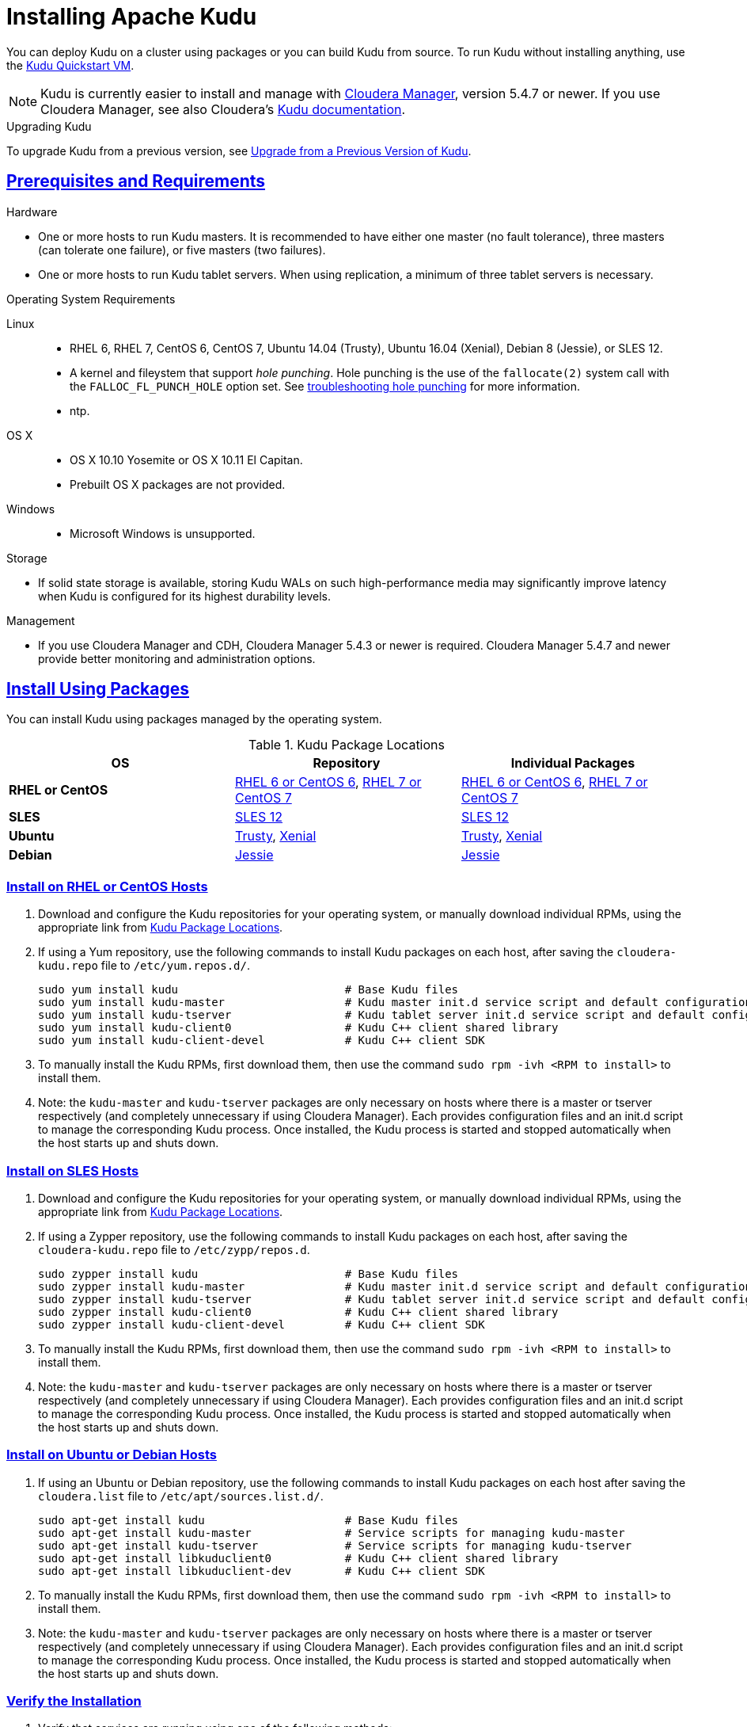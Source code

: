 // Licensed to the Apache Software Foundation (ASF) under one
// or more contributor license agreements.  See the NOTICE file
// distributed with this work for additional information
// regarding copyright ownership.  The ASF licenses this file
// to you under the Apache License, Version 2.0 (the
// "License"); you may not use this file except in compliance
// with the License.  You may obtain a copy of the License at
//
//   http://www.apache.org/licenses/LICENSE-2.0
//
// Unless required by applicable law or agreed to in writing,
// software distributed under the License is distributed on an
// "AS IS" BASIS, WITHOUT WARRANTIES OR CONDITIONS OF ANY
// KIND, either express or implied.  See the License for the
// specific language governing permissions and limitations
// under the License.

[[installation]]
= Installing Apache Kudu

:author: Kudu Team
:imagesdir: ./images
:icons: font
:toc: left
:toclevels: 3
:doctype: book
:backend: html5
:sectlinks:
:experimental:

You can deploy Kudu on a cluster using packages or you can build Kudu
from source. To run Kudu without installing anything, use the link:quickstart.html#quickstart_vm[Kudu Quickstart VM].

NOTE: Kudu is currently easier to install and manage with link:http://www.cloudera.com/content/www/en-us/products/cloudera-manager.html[Cloudera Manager],
version 5.4.7 or newer. If you use Cloudera Manager, see also Cloudera's
link:http://www.cloudera.com/content/www/en-us/documentation/betas/kudu/latest/topics/kudu_installation.html[Kudu documentation].

.Upgrading Kudu
To upgrade Kudu from a previous version, see <<upgrade>>.

== Prerequisites and Requirements
.Hardware
- One or more hosts to run Kudu masters. It is recommended to have either one master
(no fault tolerance), three masters (can tolerate one failure), or five masters (two failures).
- One or more hosts to run Kudu tablet servers. When using replication, a minimum of
three tablet servers is necessary.

.Operating System Requirements
Linux::
    - RHEL 6, RHEL 7, CentOS 6, CentOS 7, Ubuntu 14.04 (Trusty), Ubuntu 16.04 (Xenial), Debian 8 (Jessie), or SLES 12.
    - A kernel and fileystem that support _hole punching_. Hole punching is the use of the
      `fallocate(2)` system call with the `FALLOC_FL_PUNCH_HOLE` option set. See
      link:troubleshooting.html#req_hole_punching[troubleshooting hole punching] for more
      information.
    - ntp.
OS X::
    - OS X 10.10 Yosemite or OS X 10.11 El Capitan.
    - Prebuilt OS X packages are not provided.
Windows::
    - Microsoft Windows is unsupported.

.Storage
- If solid state storage is available, storing Kudu WALs on such high-performance
media may significantly improve latency when Kudu is configured for its highest
durability levels.

.Management
- If you use Cloudera Manager and CDH, Cloudera Manager 5.4.3 or newer is required.
Cloudera Manager 5.4.7 and newer provide better monitoring and administration options.

[[install_packages]]
== Install Using Packages
You can install Kudu using packages managed by the operating system.

[[kudu_package_locations]]
.Kudu Package Locations
[cols=">s,<,<",options="header"]
|===
| OS  | Repository  | Individual Packages
| RHEL or CentOS | link:http://archive.cloudera.com/beta/kudu/redhat/6/x86_64/kudu/cloudera-kudu.repo[RHEL 6 or CentOS 6],
                   link:http://archive.cloudera.com/beta/kudu/redhat/7/x86_64/kudu/cloudera-kudu.repo[RHEL 7 or CentOS 7] |
                   link:http://archive.cloudera.com/beta/kudu/redhat/6/x86_64/kudu/0/RPMS/x86_64/[RHEL 6 or CentOS 6],
                   link:http://archive.cloudera.com/beta/kudu/redhat/7/x86_64/kudu/0/RPMS/x86_64/[RHEL 7 or CentOS 7]
| SLES | link:http://archive.cloudera.com/beta/kudu/sles/12/x86_64/kudu/cloudera-kudu.repo[SLES 12] |
         link:http://archive.cloudera.com/beta/kudu/sles/12/x86_64/kudu/0/RPMS/x86_64/[SLES 12]
| Ubuntu | link:http://archive.cloudera.com/beta/kudu/ubuntu/trusty/amd64/kudu/cloudera.list[Trusty],
           link:http://archive.cloudera.com/beta/kudu/ubuntu/xenial/amd64/kudu/cloudera.list[Xenial] |
           link:http://archive.cloudera.com/beta/kudu/ubuntu/trusty/amd64/kudu/pool/contrib/k/kudu/[Trusty],
           link:http://archive.cloudera.com/beta/kudu/ubuntu/xenial/amd64/kudu/pool/contrib/k/kudu/[Xenial]
| Debian | link:http://archive.cloudera.com/beta/kudu/debian/jessie/amd64/kudu/cloudera.list[Jessie] |
           link:http://archive.cloudera.com/beta/kudu/debian/jessie/amd64/kudu/pool/contrib/k/kudu/[Jessie]
|===

=== Install on RHEL or CentOS Hosts

. Download and configure the Kudu repositories for your operating system, or manually
download individual RPMs, using the appropriate link from <<kudu_package_locations>>.

. If using a Yum repository, use the following commands to install Kudu packages on
each host, after saving the `cloudera-kudu.repo` file to `/etc/yum.repos.d/`.
+
----
sudo yum install kudu                         # Base Kudu files
sudo yum install kudu-master                  # Kudu master init.d service script and default configuration
sudo yum install kudu-tserver                 # Kudu tablet server init.d service script and default configuration
sudo yum install kudu-client0                 # Kudu C++ client shared library
sudo yum install kudu-client-devel            # Kudu C++ client SDK
----

. To manually install the Kudu RPMs, first download them, then use the command
`sudo rpm -ivh <RPM to install>` to install them.

. Note: the `kudu-master` and `kudu-tserver` packages are only necessary on hosts
where there is a master or tserver respectively (and completely unnecessary if
using Cloudera Manager). Each provides configuration files and an init.d script to
manage the corresponding Kudu process. Once installed, the Kudu process is started
and stopped automatically when the host starts up and shuts down.

=== Install on SLES Hosts

. Download and configure the Kudu repositories for your operating system, or manually
download individual RPMs, using the appropriate link from <<kudu_package_locations>>.

. If using a Zypper repository, use the following commands to install Kudu packages on
each host, after saving the `cloudera-kudu.repo` file to `/etc/zypp/repos.d`.
+
----
sudo zypper install kudu                      # Base Kudu files
sudo zypper install kudu-master               # Kudu master init.d service script and default configuration
sudo zypper install kudu-tserver              # Kudu tablet server init.d service script and default configuration
sudo zypper install kudu-client0              # Kudu C++ client shared library
sudo zypper install kudu-client-devel         # Kudu C++ client SDK
----

. To manually install the Kudu RPMs, first download them, then use the command
`sudo rpm -ivh <RPM to install>` to install them.

. Note: the `kudu-master` and `kudu-tserver` packages are only necessary on hosts
where there is a master or tserver respectively (and completely unnecessary if
using Cloudera Manager). Each provides configuration files and an init.d script to
manage the corresponding Kudu process. Once installed, the Kudu process is started
and stopped automatically when the host starts up and shuts down.

=== Install on Ubuntu or Debian Hosts

. If using an Ubuntu or Debian repository, use the following commands to install Kudu
packages on each host after saving the `cloudera.list` file to `/etc/apt/sources.list.d/`.
+
----
sudo apt-get install kudu                     # Base Kudu files
sudo apt-get install kudu-master              # Service scripts for managing kudu-master
sudo apt-get install kudu-tserver             # Service scripts for managing kudu-tserver
sudo apt-get install libkuduclient0           # Kudu C++ client shared library
sudo apt-get install libkuduclient-dev        # Kudu C++ client SDK
----

. To manually install the Kudu RPMs, first download them, then use the command
`sudo rpm -ivh <RPM to install>` to install them.

. Note: the `kudu-master` and `kudu-tserver` packages are only necessary on hosts
where there is a master or tserver respectively (and completely unnecessary if
using Cloudera Manager). Each provides configuration files and an init.d script to
manage the corresponding Kudu process. Once installed, the Kudu process is started
and stopped automatically when the host starts up and shuts down.

=== Verify the Installation

// tag::verify_install[]
. Verify that services are running using one of the following methods:
  - Examine the output of the `ps` command on servers to verify one or both of `kudu-master`
  or `kudu-tserver` processes is running.
  - Access the Master or Tablet Server web UI by opening `\http://<_host_name_>:8051/`
  for masters
  or `\http://<_host_name_>:8050/` for tablet servers.
. If Kudu isn't running, have a look at the log files in '/var/log/kudu', and if there's a file
  ending with '.FATAL' then it means Kudu wasn't able to start.
  - If the error is 'Error during hole punch test', it might be a problem
    link:troubleshooting.html#req_hole_punching[with your OS].
  - If the error is 'Couldn't get the current time', it's a
    link:troubleshooting.html#ntp[problem with ntp].
  - If it's something else that doesn't seem obvious or if you've tried the above solutions without
    luck, you can ask for help on the
    link:http://kudu.apache.org/community.html[user mailing list].

// end::verify_install[]

[[required_config_without_cm]]
=== Required Configuration

Additional configuration steps are required on each host before you can start Kudu services.

. The packages create a `kudu-conf` entry in the operating system's alternatives database,
and they ship the built-in `conf.dist` alternative. To adjust your configuration,
you can either edit the files in `/etc/kudu/conf/` directly, or create a new alternative
using the operating system utilities, make sure it is the link pointed to by `/etc/kudu/conf/`,
and create custom configuration files there. Some parts of the configuration are configured
in `/etc/default/kudu-master` and `/etc/default/kudu-tserver` files as well. You
should include or duplicate these configuration options if you create custom configuration files.
+
Review the configuration, including the default WAL and data directory locations,
and adjust them according to your requirements.

// tag::start_stop[]
. Start Kudu services using the following commands:
+
[source,bash]
----
$ sudo service kudu-master start
$ sudo service kudu-tserver start
----

. To stop Kudu services, use the following commands:
+
[source,bash]
----
$ sudo service kudu-master stop
$ sudo service kudu-tserver stop
----
// end::start_stop[]

. Configure the Kudu services to start automatically when the server starts, by adding
them to the default runlevel.
+
[source,bash]
----
$ sudo chkconfig kudu-master on                # RHEL / CentOS / SLES
$ sudo chkconfig kudu-tserver on               # RHEL / CentOS / SLES

$ sudo update-rc.d kudu-master defaults        # Debian / Ubuntu
$ sudo update-rc.d kudu-tserver defaults       # Debian / Ubuntu
----

. For additional configuration of Kudu services, see link:configuration.html[Configuring
Kudu].

[[build_from_source]]
== Build From Source
If installing Kudu using parcels or packages does not provide the flexibility you
need, you can build Kudu from source. You can build from source on any supported operating system.

[WARNING]
.Known Build Issues
====
* It is not possible to build Kudu on Microsoft Windows.
* A C++11 capable compiler (GCC 4.8+) is required.
====

[[rhel_from_source]]
=== RHEL or CentOS
RHEL or CentOS 6.6 or later is required to build Kudu from source. To build
on a version older than 7.0, the Red Hat Developer Toolset must be installed
(in order to have access to a C++11 capable compiler).

. Install the prerequisite libraries, if they are not installed.
+
----
$ sudo yum install gcc gcc-c++ autoconf automake libtool cyrus-sasl-devel \
  cyrus-sasl-plain patch pkgconfig make rsync vim-common gdb unzip redhat-lsb-core git
----

. If building on RHEL or CentOS older than 7.0, install the Red Hat Developer
Toolset.
+
----
$ DTLS_RPM=rhscl-devtoolset-3-epel-6-x86_64.noarch.rpm
$ DTLS_RPM_URL=https://www.softwarecollections.org/en/scls/rhscl/devtoolset-3/epel-6-x86_64/download/${DTLS_RPM}
$ wget ${DTLS_RPM_URL} -O ${DTLS_RPM}
$ sudo yum install -y scl-utils ${DTLS_RPM}
$ sudo yum install -y devtoolset-3-toolchain
----

. Optional: Install some additional packages, including ruby, if you plan to build documentation.
+
----
$ sudo yum install gem ruby-devel zlib-devel
----

. Clone the Git repository and change to the new `kudu` directory.
+
[source,bash]
----
$ git clone https://github.com/apache/kudu
$ cd kudu
----

. Build any missing third-party requirements using the `build-if-necessary.sh` script. Not using
the devtoolset will result in `Host compiler appears to require libatomic, but cannot find it.`
+
[source,bash]
----
$ build-support/enable_devtoolset.sh thirdparty/build-if-necessary.sh
----

. Build Kudu, using the utilities installed in the previous step. Choose a build
directory for the intermediate output, which can be anywhere in your filesystem
except for the `kudu` directory itself. Notice that the devtoolset must still be specified,
else you'll get `cc1plus: error: unrecognized command line option "-std=c++11"`.
+
[source,bash]
----
mkdir -p build/release
cd build/release
../../build-support/enable_devtoolset.sh \
  ../../thirdparty/installed/common/bin/cmake \
  -DCMAKE_BUILD_TYPE=release \
  ../..
make -j4
----

. Optional: Install Kudu binaries, libraries, and headers.
If you do not specify an installation directory through the `DESTDIR`
environment variable, `/usr/local/` is the default.
+
[source,bash]
----
sudo make DESTDIR=/opt/kudu install
----

. Optional: Build the documentation. NOTE: This command builds local documentation that
is not appropriate for uploading to the Kudu website.
+
----
$ make docs
----

.RHEL / CentOS Build Script
====
This script provides an overview of the procedure to build Kudu on a
newly-installed RHEL or CentOS host, and can be used as the basis for an
automated deployment scenario. It skips the steps marked *Optional* above.

[source,bash]
----
#!/bin/bash

sudo yum -y install gcc gcc-c++ autoconf automake libtool cyrus-sasl-devel \
  cyrus-sasl-plain patch pkgconfig make rsync vim-common gdb unzip redhat-lsb-core git
DTLS_RPM=rhscl-devtoolset-3-epel-6-x86_64.noarch.rpm
DTLS_RPM_URL=https://www.softwarecollections.org/en/scls/rhscl/devtoolset-3/epel-6-x86_64/download/${DTLS_RPM}
wget ${DTLS_RPM_URL} -O ${DTLS_RPM}
sudo yum install -y scl-utils ${DTLS_RPM}
sudo yum install -y devtoolset-3-toolchain
cd kudu
build-support/enable_devtoolset.sh thirdparty/build-if-necessary.sh
mkdir -p build/release
cd build/release
../../build-support/enable_devtoolset.sh \
  ../../thirdparty/installed/common/bin/cmake \
  -DCMAKE_BUILD_TYPE=release \
  ../..
make -j4
----
====

[[ubuntu_from_source]]
=== Ubuntu or Debian

. Install the prerequisite libraries, if they are not installed.
+
----
$ sudo apt-get install git autoconf automake \
  curl gcc g++ libsasl2-dev libsasl2-modules \
  libtool ntp patch pkg-config make rsync unzip vim-common gdb python lsb-release
----

. Optional: Install additional packages to build the documentation
+
----
$ sudo apt-get install xsltproc zlib1g-dev
----

. Clone the Git repository and change to the new `kudu` directory.
+
[source,bash]
----
$ git clone https://github.com/apache/kudu
$ cd kudu
----

. Build any missing third-party requirements using the `build-if-necessary.sh` script.
+
[source,bash]
----
$ thirdparty/build-if-necessary.sh
----

. Build Kudu, using the utilities installed in the previous step. Choose a build
directory for the intermediate output, which can be anywhere in your filesystem
except for the `kudu` directory itself.
+
[source,bash]
----
mkdir -p build/release
cd build/release
../../thirdparty/installed/common/bin/cmake -DCMAKE_BUILD_TYPE=release ../..
make -j4
----

. Optional: Install Kudu binaries, libraries, and headers.
If you do not specify an installation directory through the `DESTDIR`
environment variable, `/usr/local/` is the default.
+
[source,bash]
----
sudo make DESTDIR=/opt/kudu install
----

. Optional: Build the documentation. NOTE: This command builds local documentation that
is not appropriate for uploading to the Kudu website.
+
----
$ make docs
----

.Ubuntu / Debian Build Script
====
This script provides an overview of the procedure to build Kudu on Ubuntu, and
can be used as the basis for an automated deployment scenario. It skips
the steps marked *Optional* above.

[source,bash]
----
#!/bin/bash

sudo apt-get -y install git autoconf automake \
  curl gcc g++ libsasl2-dev libsasl2-modules \
  libtool ntp patch pkg-config make rsync unzip vim-common gdb python lsb-release
git clone https://github.com/apache/kudu
cd kudu
thirdparty/build-if-necessary.sh
mkdir -p build/release
cd build/release
../../thirdparty/installed/common/bin/cmake \
  -DCMAKE_BUILD_TYPE=release \
  ../..
make -j4
----
====

[[sles_from_source]]
=== SUSE Linux Enterprise Server

. Install the prerequisite libraries, if they are not installed.
+
----
$ sudo zypper install autoconf automake curl cyrus-sasl-devel gcc gcc-c++ \
  gdb git libtool make ntp patch pkg-config python rsync unzip vim lsb-release
----

. Clone the Git repository and change to the new `kudu` directory.
+
[source,bash]
----
$ git clone https://github.com/apache/kudu
$ cd kudu
----

. Build any missing third-party requirements using the `build-if-necessary.sh` script.
+
[source,bash]
----
$ thirdparty/build-if-necessary.sh
----

. Build Kudu, using the utilities installed in the previous step. Choose a build
directory for the intermediate output, which can be anywhere in your filesystem
except for the `kudu` directory itself.
+
[source,bash]
----
mkdir -p build/release
cd build/release
../../thirdparty/installed/common/bin/cmake \
  -DCMAKE_BUILD_TYPE=release \
  ../..
make -j4
----

. Optional: Install Kudu binaries, libraries, and headers.
If you do not specify an installation directory through the `DESTDIR`
environment variable, `/usr/local/` is the default.
+
[source,bash]
----
sudo make DESTDIR=/opt/kudu install
----

.SLES Build Script
====
This script provides an overview of the procedure to build Kudu on SLES, and
can be used as the basis for an automated deployment scenario. It skips
the steps marked *Optional* above.

[source,bash]
----
#!/bin/bash

sudo zypper install autoconf automake curl cyrus-sasl-devel gcc gcc-c++ \
  gdb git libtool make ntp patch pkg-config python rsync unzip vim lsb-release
git clone https://github.com/apache/kudu
cd kudu
thirdparty/build-if-necessary.sh
mkdir -p build/release
cd build/release
../../thirdparty/installed/common/bin/cmake \
  -DCMAKE_BUILD_TYPE=release \
  ../..
make -j4
----
====

[[osx_from_source]]
=== OS X
The link:https://developer.apple.com/xcode/[Xcode] package is necessary for
compiling Kudu. Some of the instructions below use link:http://brew.sh/[Homebrew]
to install dependencies, but manual dependency installation is possible.

[WARNING]
.OS X Known Issues
====
Kudu support for OS X is experimental, and should only be used for development.
See link:https://issues.cloudera.org/browse/KUDU-1219[OS X Limitations & Known Issues]
for more information.
====

. Install the prerequisite libraries, if they are not installed.
+
----
$ brew install autoconf automake cmake libtool pkg-config pstree
----

. Clone the Git repository and change to the new `kudu` directory.
+
[source,bash]
----
$ git clone https://github.com/apache/kudu
$ cd kudu
----

. Build any missing third-party requirements using the `build-if-necessary.sh` script.
+
[source,bash]
----
$ thirdparty/build-if-necessary.sh
----
  - If different versions of the dependencies are installed and used when calling
`thirdparty/build-if-necessary.sh`, you may get stuck with output similar to the
following:
+
----
./configure: line 16299: error near unexpected token `newline'
./configure: line 16299: `  PKG_CHECK_MODULES('
----
+
The thirdparty builds may be cached and may reflect the incorrect versions of the
dependencies. Ensure that you have the correct dependencies listed in Step 1, clean
the workspace, and then try to re-build.
+
[source,bash]
----
$ git clean -fdx
$ thirdparty/build-if-necessary.sh
----

. Build Kudu. Choose a build directory for the intermediate output, which can be
anywhere in your filesystem except for the `kudu` directory itself.
+
[source,bash]
----
mkdir -p build/release
cd build/release
../../thirdparty/installed/common/bin/cmake -DCMAKE_BUILD_TYPE=release ../..
make -j4
----

.OSX Build Script
====
This script provides an overview of the procedure to build Kudu on OSX, and can
be used as the basis for an automated deployment scenario. It assumes Xcode and Homebrew
are installed.

----
#!/bin/bash

brew install autoconf automake cmake libtool pkg-config pstree
git clone https://github.com/apache/kudu
cd kudu
thirdparty/build-if-necessary.sh
mkdir -p build/release
cd build/release
../../thirdparty/installed/common/bin/cmake -DCMAKE_BUILD_TYPE=release ../..
make -j4
----
====

[[build_cpp_client]]
== Installing the C++ Client Libraries

If you need access to the Kudu client libraries for development,
install the `kudu-client` and `kudu-client-devel` package for your platform.
See <<install_packages>>.

WARNING: Only build against the client libraries and headers (`kudu_client.so` and `client.h`).
Other libraries and headers are internal to Kudu and have no stability guarantees.

[[build_java_client]]
== Build the Java Client

.Requirements
- JDK 7
- Apache Maven 3.x
- `protoc` 2.6 or newer installed in your path, or built from the `thirdparty/` directory.
You can run the following commands to build `protoc` from the third-party dependencies:
[source,bash]
----
$ thirdparty/download-thirdparty.sh
$ thirdparty/build-thirdparty.sh protobuf
----

To build the Java client, clone the Kudu Git
repository, change to the `java` directory, and issue the following command:

[source,bash]
----
$ mvn install -DskipTests
----

For more information about building the Java API, as well as Eclipse integration,
see `java/README.md`.

[[view_api]]
== View API Documentation

// tag::view_api[]
.C++ API Documentation
You can view the link:../cpp-client-api/index.html[C++ client API documentation]
online. Alternatively, after <<build_from_source,building Kudu from source>>,
you can additionally build the `doxygen` target (e.g., run `make doxygen`
if using make) and use the locally generated API documentation by opening
`docs/doxygen/client_api/html/index.html` file in your favorite Web browser.

NOTE: In order to build the `doxygen` target, it's necessary to have
doxygen with Dot (graphviz) support installed at your build machine. If
you installed doxygen after building Kudu from source, you will need to run
`cmake` again to pick up the doxygen location and generate appropriate
targets.

.Java API Documentation
You can view the link:../apidocs/index.html[Java API documentation] online. Alternatively,
after <<build_java_client,building the Java client>>, Java API documentation is available
in `java/kudu-client/target/apidocs/index.html`.
// end::view_api[]

[[upgrade]]
== Upgrade from a Previous Version of Kudu

Before upgrading, you should read the link:release_notes.html[Release Notes] for
the version of Kudu that you are about to install. Pay close attention to the
incompatibilities, upgrade, and downgrade notes that are documented there.

Additionally, during the beta period:

- Upgrades are only supported when going from the previous latest version to
  the newest released version.

- Rolling upgrades are not supported. Please shut down all Kudu services before
  upgrading the software.

[[upgrade_procedure]]
=== Upgrade Procedure

. Stop the Kudu master and tablet server services:
+
[source,bash]
----
$ sudo service kudu-master stop
$ sudo service kudu-tserver stop
----

. Upgrade the packages.
 - On RHEL or CentOS hosts:
+
[source,bash]
----
sudo yum clean all
sudo yum upgrade kudu
----
 - On SLES hosts:
+
[source,bash]
----
sudo zypper clean --all
sudo zypper update kudu
----
 - On Ubuntu or Debian hosts:
+
[source,bash]
----
sudo apt-get update
sudo apt-get install kudu
----

. Start the Kudu master and tablet server services:
+
[source,bash]
----
$ sudo service kudu-master start
$ sudo service kudu-tserver start
----

[[next_steps]]
== Next Steps
- link:configuration.html[Configuring Kudu]
- link:administration.html[Kudu Administration]


